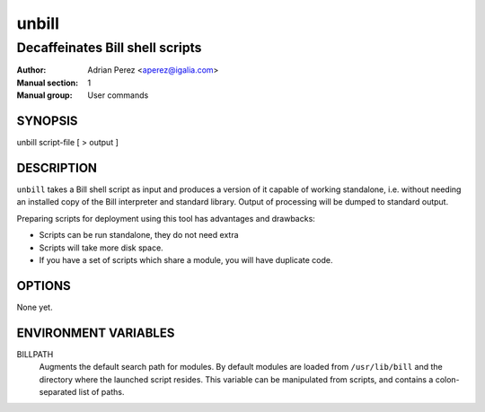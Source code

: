 ========
 unbill
========
--------------------------------
Decaffeinates Bill shell scripts
--------------------------------

:Author: Adrian Perez <aperez@igalia.com>
:Manual section: 1
:Manual group: User commands

SYNOPSIS
========

unbill script-file [ > output ]


DESCRIPTION
===========

``unbill`` takes a Bill shell script as input and produces a version of it
capable of working standalone, i.e. without needing an installed copy of
the Bill interpreter and standard library. Output of processing will be
dumped to standard output.

Preparing scripts for deployment using this tool has advantages and
drawbacks:

* Scripts can be run standalone, they do not need extra
* Scripts will take more disk space.
* If you have a set of scripts which share a module, you will have duplicate
  code.


OPTIONS
=======

None yet.


ENVIRONMENT VARIABLES
=====================

BILLPATH
  Augments the default search path for modules. By default modules are
  loaded from ``/usr/lib/bill`` and the directory where the launched
  script resides. This variable can be manipulated from scripts, and
  contains a colon-separated list of paths.

